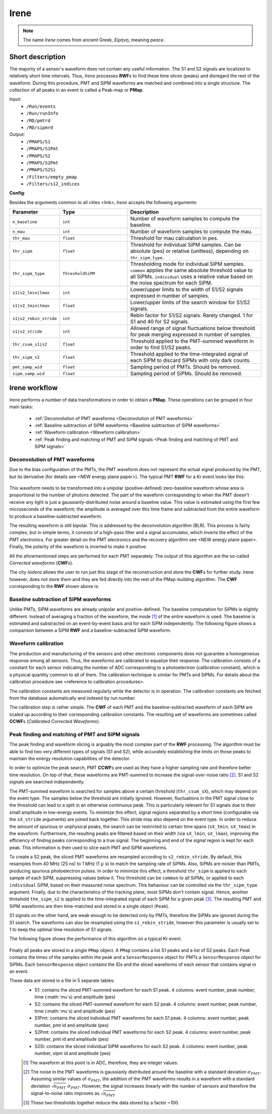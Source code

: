 Irene
#####

.. note::
  The name *Irene* comes from ancient Greek, *Εἰρήνη*, meaning *peace*.

Short description
*****************

The majority of a sensor's waveform does not contain any useful information. The S1 and S2 signals are localized to relatively short time intervals. Thus, *Irene* processes **RWF**\ s to find these time slices (peaks) and disregard the rest of the waveform. During this procedure, PMT and SiPM waveforms are matched and combined into a single structure. The collection of all peaks in an event is called a Peak-map or **PMap**.

Input:
 * ``/Run/events``
 * ``/Run/runInfo``
 * ``/RD/pmtrd``
 * ``/RD/sipmrd``

Output:
 * ``/PMAPS/S1``
 * ``/PMAPS/S1Pmt``
 * ``/PMAPS/S2``
 * ``/PMAPS/S2Pmt``
 * ``/PMAPS/S2Si``
 * ``/Filters/empty_pmap``
 * ``/Filters/s12_indices``

**Config**:

Besides the arguments common to all cities <link>, *Irene* accepts the following arguments:

.. list-table::
   :widths: 40 60 120
   :header-rows: 1

   * - Parameter
     - Type
     - Description

   * - ``n_baseline``
     - ``int``
     - Number of waveform samples to compute the baseline.

   * - ``n_mau``
     - ``int``
     - Number of waveform samples to compute the mau.

   * - ``thr_mau``
     - ``float``
     - Threshold for mau calculation in pes.

   * - ``thr_sipm``
     - ``float``
     - Threshold for individual SiPM samples. Can be absolute (pes) or relative (unitless), depending on ``thr_sipm_type``.

   * - ``thr_sipm_type``
     - ``ThresholdSiPM``
     - Thresholding mode for individual SiPM samples. ``common`` applies the same absolute threshold value to all SiPMs. ``individual`` uses a relative value based on the noise spectrum for each SiPM.

   * - ``s1|s2_lmin|lmax``
     - ``int``
     - Lower/upper limits to the width of S1/S2 signals expressed in number of samples.

   * - ``s1|s2_tmin|tmax``
     - ``float``
     - Lower/upper limits of the search window for S1/S2 signals.

   * - ``s1|s2_rebin_stride``
     - ``int``
     - Rebin factor for S1/S2 signals. Rarely changed. 1 for S1 and 40 for S2 signals.

   * - ``s1|s2_stride``
     - ``int``
     - Allowed range of signal fluctuations below threshold for peak merging expressed in number of samples.

   * - ``thr_csum_s1|s2``
     - ``float``
     - Threshold applied to the PMT-summed waveform in order to find S1/S2 peaks.

   * - ``thr_sipm_s2``
     - ``float``
     - Threshold applied to the time-integrated signal of each SiPM to discard SiPMs with only dark counts.

   * - ``pmt_samp_wid``
     - ``float``
     - Sampling period of PMTs. Should be removed.

   * - ``sipm_samp_wid``
     - ``float``
     - Sampling period of SiPMs. Should be removed.


Irene workflow
**************

Irene performs a number of data transformations in order to obtain a **PMap**. These operations can be grouped in four main tasks:

 * :ref:`Deconvolution of PMT waveforms <Deconvolution of PMT waveforms>`
 * :ref:`Baseline subtraction of SiPM waveforms <Baseline subtraction of SiPM waveforms>`
 * :ref:`Waveform calibration <Waveform calibration>`
 * :ref:`Peak finding and matching of PMT and SiPM signals <Peak finding and matching of PMT and SiPM signals>`


.. _Deconvolution of PMT waveforms:

Deconvolution of PMT waveforms
==============================

Due to the bias configuration of the PMTs, the PMT waveform does not represent the actual signal produced by the PMT, but its derivative (for details see <NEW energy plane paper>). The typical PMT **RWF** for a Kr event looks like this:

 .. image:: images/pmt_rwf.png
   :width: 850

This waveform needs to be transformed into a unipolar (positive-defined) zero-baseline waveform whose area is proportional to the number of photons detected. The part of the waveform corresponding to when the PMT doesn't receive any light is just a gaussianly-distributed noise around a baseline value. This value is estimated using the first few microseconds of the waveform; the amplitude is averaged over this time frame and subtracted from the entire waveform to produce a baseline-subtracted waveform.

The resulting waveform is still bipolar. This is addressed by the deconvolution algorithm (BLR). This process is fairly complex, but in simple terms, it consists of a high-pass filter and a signal accumulator, which inverts the effect of the PMT electronics. For greater detail on the PMT electronics and the recovery algorithm see <NEW energy plane paper>. Finally, the polarity of the waveform is inverted to make it positive.

All the aforementioned steps are performed for each PMT separately. The output of this algorithm are the so-called *Corrected waveforms* (**CWF**\ s).

The city *Isidora* allows the user to run just this stage of the reconstruction and store the **CWF**\ s for further study. Irene however, does not store them and they are fed directly into the rest of the PMap-building algorithm. The **CWF** corresponding to the **RWF** shown above is:

 .. image:: images/pmt_cwf.png
   :width: 850


.. _Baseline subtraction of SiPM waveforms:

Baseline subtraction of SiPM waveforms
======================================

Unlike PMTs, SiPM waveforms are already unipolar and positive-defined. The baseline computation for SiPMs is slightly different. Instead of averaging a fraction of the waveform, the mode [#]_ of the entire waveform is used. The baseline is estimated and substracted on an event-by-event basis and for each SiPM independently. The following figure shows a comparison between a SiPM **RWF** and a baseline-subtracted SiPM waveform.

 .. image:: images/sipm_rwf.png
   :width: 850


.. _Waveform calibration:

Waveform calibration
====================

The production and manufacturing of the sensors and other electronic components does not guarantee a homogeneous response among all sensors. Thus, the waveforms are calibrated to equalize their response. The calibration consists of a constant for each sensor indicating the number of ADC corresponding to a photoelectron (calibration constant), which is a physical quantity common to all of them. The calibration technique is similar for PMTs and SiPMs. For details about the calibration procedure see <reference to calibration procedures>.

The calibration constants are measured regularly while the detector is in operation. The calibration constants are fetched from the database automatically and indexed by run number.

The calibration step is rather simple. The **CWF** of each PMT and the baseline-subtracted waveform of each SiPM are scaled up according to their corresponding calibration constants. The resulting set of waveforms are sometimes called **CCWF**\ s (*Calibrated Corrected Waveforms*).


.. _Peak finding and matching of PMT and SiPM signals:

Peak finding and matching of PMT and SiPM signals
=================================================

The peak finding and waveform slicing is arguably the most complex part of the **RWF** processing. The algorithm must be able to find two very different types of signals (S1 and S2), while accurately establishing the limits on those peaks to maintain the energy resolution capabilities of the detector.

In order to optimize the peak search, PMT **CCWF**\ s are used as they have a higher sampling rate and therefore better time resolution. On top of that, these waveforms are PMT-summed to increase the signal-over-noise ratio [#]_. S1 and S2 signals are searched independently.

The PMT-summed waveform is searched for samples above a certain threshold (``thr_csum_sX``), which may depend on the event type. The samples below the threshold are initially ignored. However, fluctuations in the PMT signal close to the threshold can lead to a split in an otherwise continuous peak. This is particularly relevant for S1 signals due to their small amplitude in low-energy events.
To minimize this effect, signal regions separated by a short time (configurable via the ``sX_stride`` arguments) are joined back together. This stride may also depend on the event type.
In order to reduce the amount of spurious or unphysical peaks, the search can be restricted to certain time spans (``sX_tmin``, ``sX_tmax``) in the waveform.
Furthermore, the resulting peaks are filtered based on their width (via ``sX_lmin``, ``sX_lmax``), improving the efficiency of finding peaks corresponding to a true signal.
The beginning and end of the signal region is kept for each peak. This information is then used to slice each PMT and SiPM waveforms.

To create a S2 peak, the sliced PMT waveforms are resampled according to ``s2_rebin_stride``. By default, this resamples from 40 MHz (25 ns) to 1 MHz (1 :math:`\mu` s) to match the sampling rate of SiPMs. Also, SiPMs are noisier than PMTs, producing spurious photoelectron pulses. In order to minimize this effect, a threshold ``thr_sipm`` is applied to each sample of each SiPM, suppressing values below it. This threshold can be ``common`` to all SiPMs, or applied to each ``individual`` SiPM, based on their measured noise spectrum. This behaviour can be controlled via the ``thr_sipm_type`` argument. Finally, due to the characteristics of the tracking plane, most SiPMs don't contain signal. Hence, another threshold ``the_sipm_s2`` is applied to the time-integrated signal of each SiPM for a given peak [#]_.
The resulting PMT and SiPM waveforms are then time-matched and stored in a single object (``Peak``).

S1 signals on the other hand, are weak enough to be detected only by PMTs, therefore the SiPMs are ignored during the S1 search. The waveforms can also be resampled using the ``s1_rebin_stride``, however this parameter is usually set to 1 to keep the optimal time resolution of S1 signals.

The following figure shows the performance of this algorithm on a typical Kr event.

 .. image:: images/peak_finding.png
   :width: 850

Finally all peaks are stored in a single ``PMap`` object. A ``PMap`` contains a list S1 peaks and a list of S2 peaks. Each Peak contains the times of the samples within the peak and a ``SensorResponse`` object for PMTs a ``SensorResponse`` object for SiPMs. Each ``SensorResponse`` object contains the IDs and the sliced waveforms of each sensor that contains signal in an event.

These data are stored in a file in 5 separate tables:
 * S1: contains the sliced PMT-summed waveform for each S1 peak. 4 columns: event number, peak number, time (:math:`\mu`s) and amplitude (pes)
 * S2: contains the sliced PMT-summed waveform for each S2 peak. 4 columns: event number, peak number, time (:math:`\mu`s) and amplitude (pes)
 * S1Pmt: contains the sliced individual PMT waveforms for each S1 peak. 4 columns: event number, peak number, pmt id and amplitude (pes)
 * S2Pmt: contains the sliced individual PMT waveforms for each S2 peak. 4 columns: event number, peak number, pmt id and amplitude (pes)
 * S2Si: contains the sliced individual SiPM waveforms for each S2 peak. 4 columns: event number, peak number, sipm id and amplitude (pes)

 .. [#] The waveform at this point is in ADC, therefore, they are integer values.
 .. [#] The noise in the PMT waveforms is gaussianly distributed around the baseline with a standard deviation :math:`\sigma_{PMT}`. Assuming similar values of :math:`\sigma_{PMT}`, the addition of the PMT waveforms results in a waveform with a standard deviation :math:`\sqrt{n_{PMT}}\ \sigma_{PMT}`. However, the signal increases linearly with the number of sensors and therefore the signal-to-noise ratio improves as :math:`\sqrt{n_{PMT}}`
 .. [#] These two thresholds together reduce the data stored by a factor ~100.
